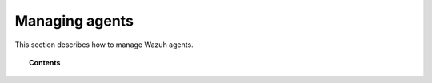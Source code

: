.. _managing-agents:

Managing agents
=================

This section describes how to manage Wazuh agents.

.. topic:: Contents

    .. toctree::
        :maxdepth: 2

        registering-agents/index
        listing-agents
        removing-agents
